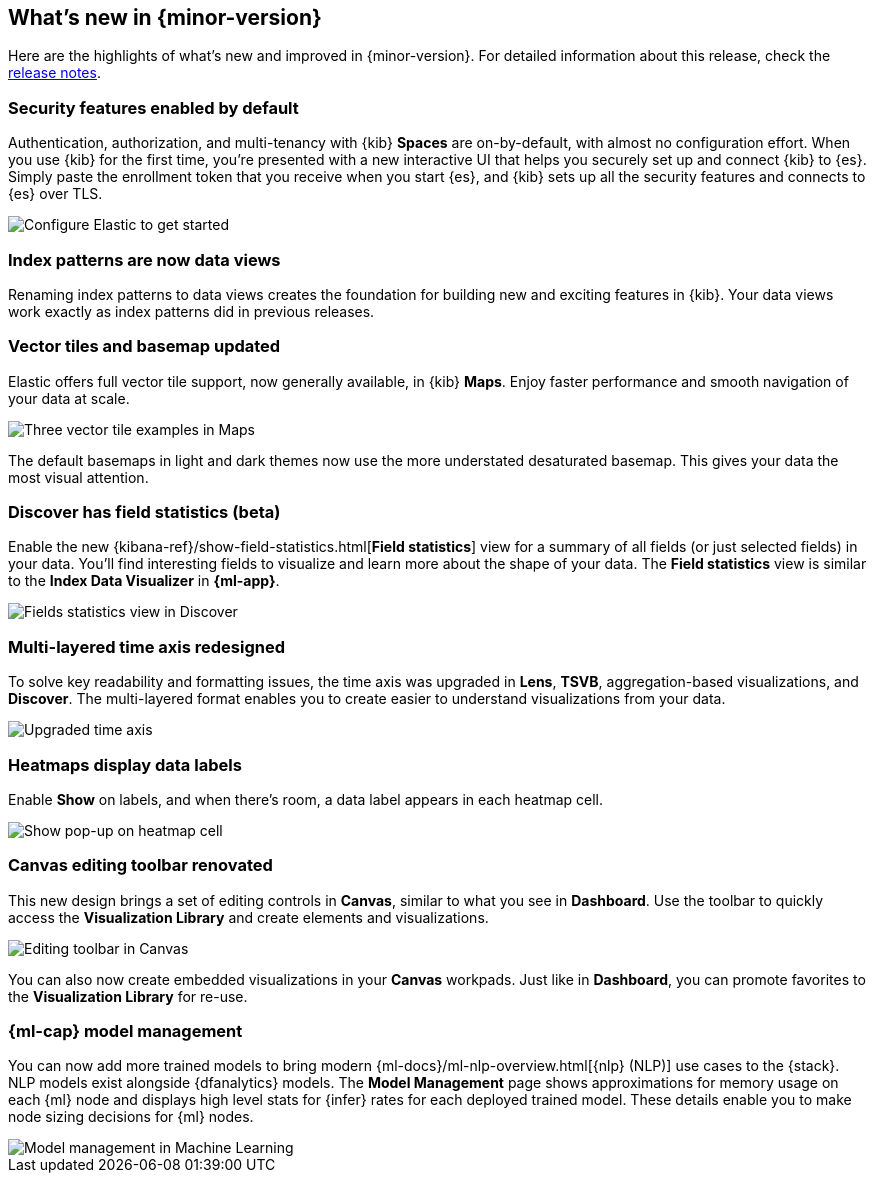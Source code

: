 [[whats-new]]
== What's new in {minor-version}

Here are the highlights of what's new and improved in {minor-version}.
For detailed information about this release,
check the <<release-notes, release notes>>.

//NOTE: The notable-highlights tagged regions are re-used in the
//Installation and Upgrade Guide

// tag::notable-highlights[]

[float]
=== Security features enabled by default

Authentication, authorization, and multi-tenancy
with {kib} *Spaces* are on-by-default, with almost no configuration effort.
When you use {kib} for the first time, you're presented with a new interactive
UI that helps you securely set up and connect {kib} to {es}.
Simply paste the enrollment token that you receive when you start
{es}, and {kib} sets up all the security features
and connects to {es} over TLS.

[role="screenshot"]
image::images/highlights-security.png[Configure Elastic to get started]


[float]
[[index-pattern-rename]]
=== Index patterns are now data views
Renaming index patterns to data views creates the foundation for building
new and exciting features in {kib}. Your data views work
exactly as index patterns did in previous releases.

[float]
=== Vector tiles and basemap updated

Elastic offers full vector tile support, now generally available, in {kib} *Maps*.
Enjoy faster performance and smooth navigation of your data at scale.

[role="screenshot"]
image::images/highlights-maps.png[Three vector tile examples in Maps]

The default basemaps in light and dark themes now use
the more understated desaturated basemap. This gives your data the most
visual attention.

[float]
=== Discover has field statistics (beta)

Enable the new {kibana-ref}/show-field-statistics.html[*Field statistics*] view
for a summary of all fields (or just selected fields) in your data.
You'll find interesting fields to visualize and learn more about the shape of your data.
The *Field statistics* view
is similar to the *Index Data Visualizer* in *{ml-app}*.

[role="screenshot"]
image::images/highlights-discover.gif[Fields statistics view in Discover]

[float]
=== Multi-layered time axis redesigned
To solve key readability and
formatting issues, the time axis was upgraded in *Lens*, *TSVB*,
aggregation-based visualizations, and *Discover*.
The multi-layered format enables you to create easier to understand visualizations from your data.

[role="screenshot"]
image::images/highlights-time-axis.gif[Upgraded time axis]

[float]
=== Heatmaps display data labels

Enable *Show* on labels, and
when there’s room, a data label appears in each heatmap cell.

[role="screenshot"]
image::images/highlights-lens.png[Show pop-up on heatmap cell]

[float]
=== Canvas editing toolbar renovated
This new design brings a set of editing controls in *Canvas*,
similar to what you see in *Dashboard*.
Use the toolbar to quickly access the *Visualization Library* and
create elements and visualizations.

[role="screenshot"]
image::images/highlights-canvas.png[Editing toolbar in Canvas]

You can also now
create embedded visualizations in your *Canvas* workpads.
Just like in *Dashboard*, you can promote favorites to the *Visualization Library* for re-use.

[float]
=== {ml-cap} model management

You can now add more trained models to bring modern 
{ml-docs}/ml-nlp-overview.html[{nlp} (NLP)] use cases to the {stack}. NLP models exist 
alongside {dfanalytics} models. The **Model Management** page shows 
approximations for memory usage on each {ml} node and displays high level stats 
for {infer} rates for each deployed trained model. These details enable you to 
make node sizing decisions for {ml} nodes.

[role="screenshot"]
image::images/model-management.png[Model management in Machine Learning]

// end::notable-highlights[]

